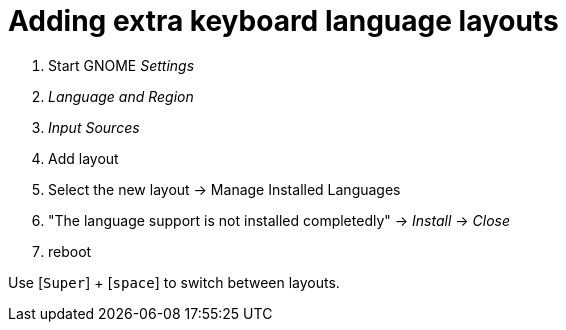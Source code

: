 = Adding extra keyboard language layouts

. Start GNOME _Settings_
. _Language and Region_
. _Input Sources_
. Add layout
. Select the new layout -> Manage Installed Languages
. "The language support is not installed completedly" -> _Install_ -> _Close_
. reboot

Use [`Super`] + [`space`] to switch between layouts.


